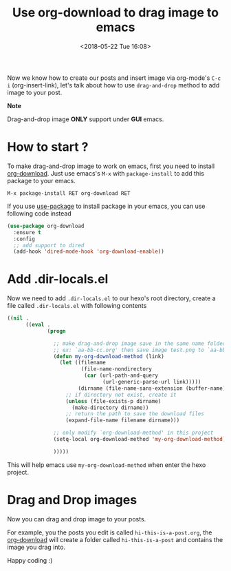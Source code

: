 #+TITLE: Use org-download to drag image to emacs
#+DATE: <2018-05-22 Tue 16:08>
#+UPDATED: <2018-05-22 Tue 16:08>
#+OPTIONS: num:nil toc:nil
#+TAGS: hexo, org-mode
#+CATEGORY: Tutorials

#+LINK: emacs     https://www.gnu.org/s/emacs
#+LINK: hexo      https://hexo.io/
#+LINK: org-mode  https://orgmode.org
#+LINK: markdown https://en.wikipedia.org/wiki/Markdown

Now we know how to create our posts and insert image via org-mode's =C-c i= (org-insert-link), let's talk about how to use =drag-and-drop= method to add image to your post.

#+HTML: <div class="bs-callout bs-callout-info">
*Note*

Drag-and-drop image *ONLY* support under *GUI* emacs.
#+HTML: </div>

#+HTML: <!-- more -->

* How to start ?

To make drag-and-drop image to work on emacs, first you need to install [[https://github.com/abo-abo/org-download][org-download]]. Just use emacs's =M-x= with =package-install= to add this package to your emacs.

#+BEGIN_EXAMPLE
  M-x package-install RET org-download RET
#+END_EXAMPLE

If you use [[https://github.com/jwiegley/use-package][use-package]] to install package in your emacs, you can use following code instead

#+BEGIN_SRC emacs-lisp
  (use-package org-download
    :ensure t
    :config
    ;; add support to dired
    (add-hook 'dired-mode-hook 'org-download-enable))
#+END_SRC

* Add .dir-locals.el

Now we need to add =.dir-locals.el= to our hexo's root directory, create a file called =.dir-locals.el= with following contents

#+BEGIN_SRC emacs-lisp
  ((nil .
        ((eval .
               (progn

                 ;; make drag-and-drop image save in the same name folder as org file
                 ;; ex: `aa-bb-cc.org' then save image test.png to `aa-bb-cc/test.png'
                 (defun my-org-download-method (link)
                   (let ((filename
                          (file-name-nondirectory
                           (car (url-path-and-query
                                 (url-generic-parse-url link)))))
                         (dirname (file-name-sans-extension (buffer-name)) ))
                     ;; if directory not exist, create it
                     (unless (file-exists-p dirname)
                       (make-directory dirname))
                     ;; return the path to save the download files
                     (expand-file-name filename dirname)))

                 ;; only modify `org-download-method' in this project
                 (setq-local org-download-method 'my-org-download-method)

                 )))))
#+END_SRC

This will help emacs use =my-org-download-method= when enter the hexo project.

* Drag and Drop images

Now you can drag and drop image to your posts.

For example, you the posts you edit is called =hi-this-is-a-post.org=, the [[https://github.com/abo-abo/org-download][org-download]] will create a folder called =hi-this-is-a-post= and contains the image you drag into.

Happy coding :)
